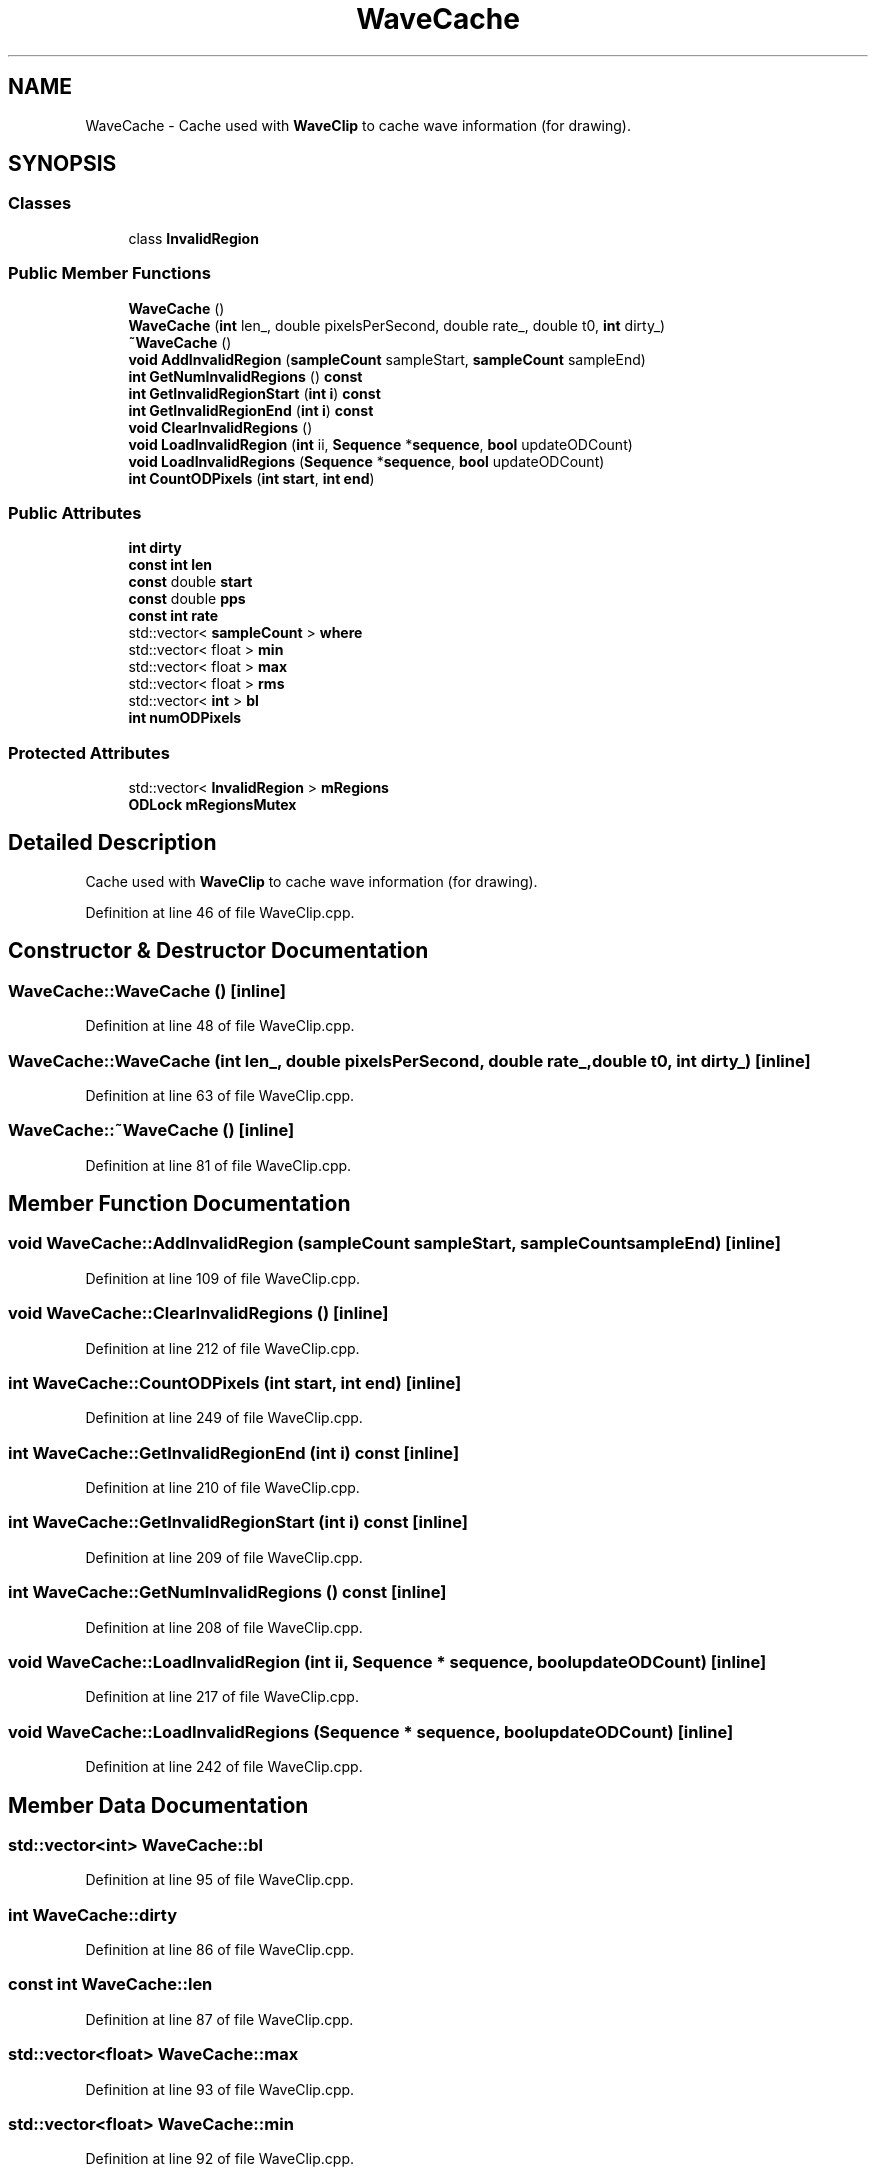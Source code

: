 .TH "WaveCache" 3 "Thu Apr 28 2016" "Audacity" \" -*- nroff -*-
.ad l
.nh
.SH NAME
WaveCache \- Cache used with \fBWaveClip\fP to cache wave information (for drawing)\&.  

.SH SYNOPSIS
.br
.PP
.SS "Classes"

.in +1c
.ti -1c
.RI "class \fBInvalidRegion\fP"
.br
.in -1c
.SS "Public Member Functions"

.in +1c
.ti -1c
.RI "\fBWaveCache\fP ()"
.br
.ti -1c
.RI "\fBWaveCache\fP (\fBint\fP len_, double pixelsPerSecond, double rate_, double t0, \fBint\fP dirty_)"
.br
.ti -1c
.RI "\fB~WaveCache\fP ()"
.br
.ti -1c
.RI "\fBvoid\fP \fBAddInvalidRegion\fP (\fBsampleCount\fP sampleStart, \fBsampleCount\fP sampleEnd)"
.br
.ti -1c
.RI "\fBint\fP \fBGetNumInvalidRegions\fP () \fBconst\fP "
.br
.ti -1c
.RI "\fBint\fP \fBGetInvalidRegionStart\fP (\fBint\fP \fBi\fP) \fBconst\fP "
.br
.ti -1c
.RI "\fBint\fP \fBGetInvalidRegionEnd\fP (\fBint\fP \fBi\fP) \fBconst\fP "
.br
.ti -1c
.RI "\fBvoid\fP \fBClearInvalidRegions\fP ()"
.br
.ti -1c
.RI "\fBvoid\fP \fBLoadInvalidRegion\fP (\fBint\fP ii, \fBSequence\fP *\fBsequence\fP, \fBbool\fP updateODCount)"
.br
.ti -1c
.RI "\fBvoid\fP \fBLoadInvalidRegions\fP (\fBSequence\fP *\fBsequence\fP, \fBbool\fP updateODCount)"
.br
.ti -1c
.RI "\fBint\fP \fBCountODPixels\fP (\fBint\fP \fBstart\fP, \fBint\fP \fBend\fP)"
.br
.in -1c
.SS "Public Attributes"

.in +1c
.ti -1c
.RI "\fBint\fP \fBdirty\fP"
.br
.ti -1c
.RI "\fBconst\fP \fBint\fP \fBlen\fP"
.br
.ti -1c
.RI "\fBconst\fP double \fBstart\fP"
.br
.ti -1c
.RI "\fBconst\fP double \fBpps\fP"
.br
.ti -1c
.RI "\fBconst\fP \fBint\fP \fBrate\fP"
.br
.ti -1c
.RI "std::vector< \fBsampleCount\fP > \fBwhere\fP"
.br
.ti -1c
.RI "std::vector< float > \fBmin\fP"
.br
.ti -1c
.RI "std::vector< float > \fBmax\fP"
.br
.ti -1c
.RI "std::vector< float > \fBrms\fP"
.br
.ti -1c
.RI "std::vector< \fBint\fP > \fBbl\fP"
.br
.ti -1c
.RI "\fBint\fP \fBnumODPixels\fP"
.br
.in -1c
.SS "Protected Attributes"

.in +1c
.ti -1c
.RI "std::vector< \fBInvalidRegion\fP > \fBmRegions\fP"
.br
.ti -1c
.RI "\fBODLock\fP \fBmRegionsMutex\fP"
.br
.in -1c
.SH "Detailed Description"
.PP 
Cache used with \fBWaveClip\fP to cache wave information (for drawing)\&. 
.PP
Definition at line 46 of file WaveClip\&.cpp\&.
.SH "Constructor & Destructor Documentation"
.PP 
.SS "WaveCache::WaveCache ()\fC [inline]\fP"

.PP
Definition at line 48 of file WaveClip\&.cpp\&.
.SS "WaveCache::WaveCache (\fBint\fP len_, double pixelsPerSecond, double rate_, double t0, \fBint\fP dirty_)\fC [inline]\fP"

.PP
Definition at line 63 of file WaveClip\&.cpp\&.
.SS "WaveCache::~WaveCache ()\fC [inline]\fP"

.PP
Definition at line 81 of file WaveClip\&.cpp\&.
.SH "Member Function Documentation"
.PP 
.SS "\fBvoid\fP WaveCache::AddInvalidRegion (\fBsampleCount\fP sampleStart, \fBsampleCount\fP sampleEnd)\fC [inline]\fP"

.PP
Definition at line 109 of file WaveClip\&.cpp\&.
.SS "\fBvoid\fP WaveCache::ClearInvalidRegions ()\fC [inline]\fP"

.PP
Definition at line 212 of file WaveClip\&.cpp\&.
.SS "\fBint\fP WaveCache::CountODPixels (\fBint\fP start, \fBint\fP end)\fC [inline]\fP"

.PP
Definition at line 249 of file WaveClip\&.cpp\&.
.SS "\fBint\fP WaveCache::GetInvalidRegionEnd (\fBint\fP i) const\fC [inline]\fP"

.PP
Definition at line 210 of file WaveClip\&.cpp\&.
.SS "\fBint\fP WaveCache::GetInvalidRegionStart (\fBint\fP i) const\fC [inline]\fP"

.PP
Definition at line 209 of file WaveClip\&.cpp\&.
.SS "\fBint\fP WaveCache::GetNumInvalidRegions () const\fC [inline]\fP"

.PP
Definition at line 208 of file WaveClip\&.cpp\&.
.SS "\fBvoid\fP WaveCache::LoadInvalidRegion (\fBint\fP ii, \fBSequence\fP * sequence, \fBbool\fP updateODCount)\fC [inline]\fP"

.PP
Definition at line 217 of file WaveClip\&.cpp\&.
.SS "\fBvoid\fP WaveCache::LoadInvalidRegions (\fBSequence\fP * sequence, \fBbool\fP updateODCount)\fC [inline]\fP"

.PP
Definition at line 242 of file WaveClip\&.cpp\&.
.SH "Member Data Documentation"
.PP 
.SS "std::vector<\fBint\fP> WaveCache::bl"

.PP
Definition at line 95 of file WaveClip\&.cpp\&.
.SS "\fBint\fP WaveCache::dirty"

.PP
Definition at line 86 of file WaveClip\&.cpp\&.
.SS "\fBconst\fP \fBint\fP WaveCache::len"

.PP
Definition at line 87 of file WaveClip\&.cpp\&.
.SS "std::vector<float> WaveCache::max"

.PP
Definition at line 93 of file WaveClip\&.cpp\&.
.SS "std::vector<float> WaveCache::min"

.PP
Definition at line 92 of file WaveClip\&.cpp\&.
.SS "std::vector<\fBInvalidRegion\fP> WaveCache::mRegions\fC [protected]\fP"

.PP
Definition at line 257 of file WaveClip\&.cpp\&.
.SS "\fBODLock\fP WaveCache::mRegionsMutex\fC [protected]\fP"

.PP
Definition at line 258 of file WaveClip\&.cpp\&.
.SS "\fBint\fP WaveCache::numODPixels"

.PP
Definition at line 96 of file WaveClip\&.cpp\&.
.SS "\fBconst\fP double WaveCache::pps"

.PP
Definition at line 89 of file WaveClip\&.cpp\&.
.SS "\fBconst\fP \fBint\fP WaveCache::rate"

.PP
Definition at line 90 of file WaveClip\&.cpp\&.
.SS "std::vector<float> WaveCache::rms"

.PP
Definition at line 94 of file WaveClip\&.cpp\&.
.SS "\fBconst\fP double WaveCache::start"

.PP
Definition at line 88 of file WaveClip\&.cpp\&.
.SS "std::vector<\fBsampleCount\fP> WaveCache::where"

.PP
Definition at line 91 of file WaveClip\&.cpp\&.

.SH "Author"
.PP 
Generated automatically by Doxygen for Audacity from the source code\&.
